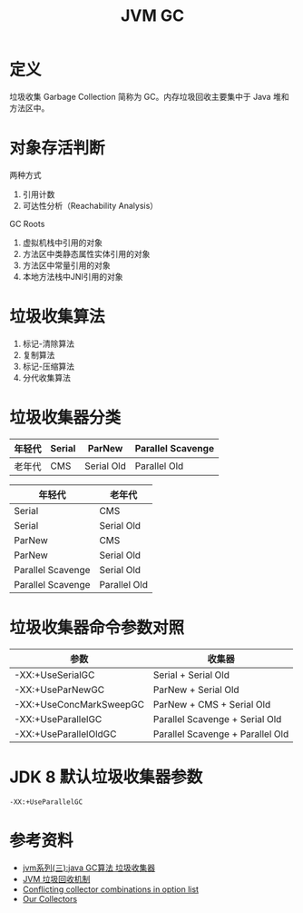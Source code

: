 #+TITLE: JVM GC

* 定义
垃圾收集 Garbage Collection 简称为 GC。内存垃圾回收主要集中于 Java 堆和方法区中。

* 对象存活判断
两种方式
1. 引用计数
2. 可达性分析（Reachability Analysis）

GC Roots
1. 虚拟机栈中引用的对象
2. 方法区中类静态属性实体引用的对象
3. 方法区中常量引用的对象
4. 本地方法栈中JNI引用的对象

* 垃圾收集算法
1. 标记-清除算法
2. 复制算法
3. 标记-压缩算法
4. 分代收集算法

* 垃圾收集器分类
|--------+--------+------------+-------------------|
| 年轻代 | Serial | ParNew     | Parallel Scavenge |
|--------+--------+------------+-------------------|
| 老年代 | CMS    | Serial Old | Parallel Old      |
|--------+--------+------------+-------------------|

|-------------------+--------------|
| 年轻代            | 老年代       |
|-------------------+--------------|
| Serial            | CMS          |
| Serial            | Serial Old   |
| ParNew            | CMS          |
| ParNew            | Serial Old   |
| Parallel Scavenge | Serial Old   |
| Parallel Scavenge | Parallel Old |
|-------------------+--------------|

* 垃圾收集器命令参数对照
|-------------------------+----------------------------------|
| 参数                    | 收集器                           |
|-------------------------+----------------------------------|
| -XX:+UseSerialGC        | Serial + Serial Old              |
| -XX:+UseParNewGC        | ParNew + Serial Old              |
| -XX:+UseConcMarkSweepGC | ParNew + CMS + Serial Old        |
| -XX:+UseParallelGC      | Parallel Scavenge + Serial Old   |
| -XX:+UseParallelOldGC   | Parallel Scavenge + Parallel Old |
|-------------------------+----------------------------------|

* JDK 8 默认垃圾收集器参数
=-XX:+UseParallelGC=
#+begin_src sh :exports: both
  java -XX:+PrintCommandLineFlags -version
#+end_src

#+RESULTS:
: -XX:InitialHeapSize=268435456 -XX:MaxHeapSize=4294967296 -XX:+PrintCommandLineFlags -XX:+UseCompressedClassPointers -XX:+UseCompressedOops -XX:+UseParallelGC


* 参考资料
- [[https://www.cnblogs.com/ityouknow/p/5614961.html][jvm系列(三):java GC算法 垃圾收集器]]
- [[https://my.oschina.net/hosee/blog/644085][JVM 垃圾回收机制]]
- [[http://bigdataer.net/?p=474][Conflicting collector combinations in option list]]
- [[https://blogs.oracle.com/jonthecollector/our-collectors][Our Collectors]]
